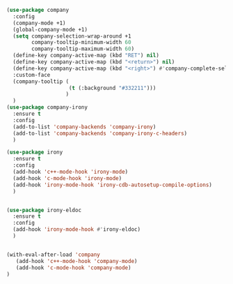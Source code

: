 #+BEGIN_SRC emacs-lisp
(use-package company
  :config
  (company-mode +1)
  (global-company-mode +1)
  (setq company-selection-wrap-around +1
        company-tooltip-minimum-width 60
        company-tooltip-maximum-width 60)
  (define-key company-active-map (kbd "RET") nil)
  (define-key company-active-map (kbd "<return>") nil)
  (define-key company-active-map (kbd "<right>") #'company-complete-selection)
  :custom-face
  (company-tooltip (
                    (t (:background "#332211")))
                   )
  )
(use-package company-irony
  :ensure t
  :config
  (add-to-list 'company-backends 'company-irony)
  (add-to-list 'company-backends 'company-irony-c-headers)
  )

(use-package irony
  :ensure t
  :config
  (add-hook 'c++-mode-hook 'irony-mode)
  (add-hook 'c-mode-hook 'irony-mode)
  (add-hook 'irony-mode-hook 'irony-cdb-autosetup-compile-options)
  )


(use-package irony-eldoc
  :ensure t
  :config
  (add-hook 'irony-mode-hook #'irony-eldoc)
  )


(with-eval-after-load 'company
   (add-hook 'c++-mode-hook 'company-mode)
   (add-hook 'c-mode-hook 'company-mode)
)
#+END_SRC
